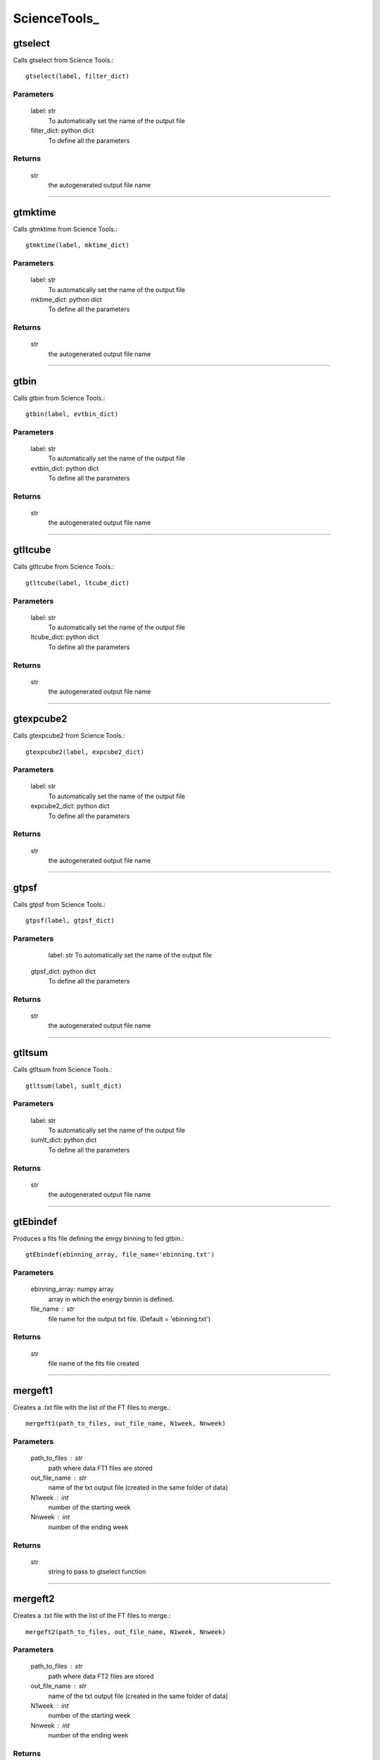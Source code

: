 **************
ScienceTools\_
**************

gtselect
========

Calls gtselect from Science Tools.::

	gtselect(label, filter_dict)

Parameters
----------
    label: str
        To automatically set the name of the output file
    filter_dict: python dict
        To define all the parameters
        
Returns
-------
    str
        the autogenerated output file name 
              
....

gtmktime
========

Calls gtmktime from Science Tools.::

	gtmktime(label, mktime_dict)

Parameters
----------
    label: str
        To automatically set the name of the output file
    mktime_dict: python dict
        To define all the parameters
        
Returns
-------
    str
        the autogenerated output file name 
              
....

gtbin
=====

Calls gtbin from Science Tools.::

	gtbin(label, evtbin_dict)

Parameters
----------
    label: str
        To automatically set the name of the output file
    evtbin_dict: python dict
        To define all the parameters
        
Returns
-------
    str
        the autogenerated output file name 
              
....

gtltcube
========

Calls gtltcube from Science Tools.::

	gtltcube(label, ltcube_dict)

Parameters
----------
    label: str
        To automatically set the name of the output file
    ltcube_dict: python dict
        To define all the parameters
        
Returns
-------
    str
        the autogenerated output file name 
              
....

gtexpcube2
==========

Calls gtexpcube2 from Science Tools.::

	gtexpcube2(label, expcube2_dict)

Parameters
----------
    label: str
        To automatically set the name of the output file
    expcube2_dict: python dict
        To define all the parameters
        
Returns
-------
    str
        the autogenerated output file name 
        
....

gtpsf
=====

Calls gtpsf from Science Tools.::

    gtpsf(label, gtpsf_dict)

Parameters
----------
	label: str
        To automatically set the name of the output file
    gtpsf_dict: python dict
        To define all the parameters
        
Returns
-------
    str
        the autogenerated output file name 
        
....        
        
gtltsum
=======

Calls gtltsum from Science Tools.::

    gtltsum(label, sumlt_dict)

Parameters
----------
    label: str
        To automatically set the name of the output file
    sumlt_dict: python dict
        To define all the parameters
          
Returns
-------
    str
        the autogenerated output file name 

....

gtEbindef
=========

Produces a fits file defining the enrgy binning to fed gtbin.::

    gtEbindef(ebinning_array, file_name='ebinning.txt')

Parameters
----------
    ebinning_array: numpy array
        array in which the energy binnin is defined.
    file_name : str
        file name for the output txt file. (Default = 'ebinning.txt')
    
Returns
-------
    str 
        file name of the fits file created
        
....       

mergeft1
========
    
Creates a .txt file with the list of the FT files to merge.::

    mergeft1(path_to_files, out_file_name, N1week, Nnweek)

Parameters
----------
    path_to_files : str
            path where data FT1 files are stored
    out_file_name : str
            name of the txt output file (created in the same folder of data)
    N1week : int
            number of the starting week
    Nnweek : int
            number of the ending week
          
Returns
-------
    str   
        string to pass to gtselect function
    
....
    
mergeft2
========
    
Creates a .txt file with the list of the FT files to merge.::

    mergeft2(path_to_files, out_file_name, N1week, Nnweek)

Parameters
----------
    path_to_files : str
            path where data FT2 files are stored
    out_file_name : str
            name of the txt output file (created in the same folder of data)
    N1week : int
            number of the starting week
    Nnweek : int
            number of the ending week
          
Returns
-------
    str,   string to pass to gtselect function
        


